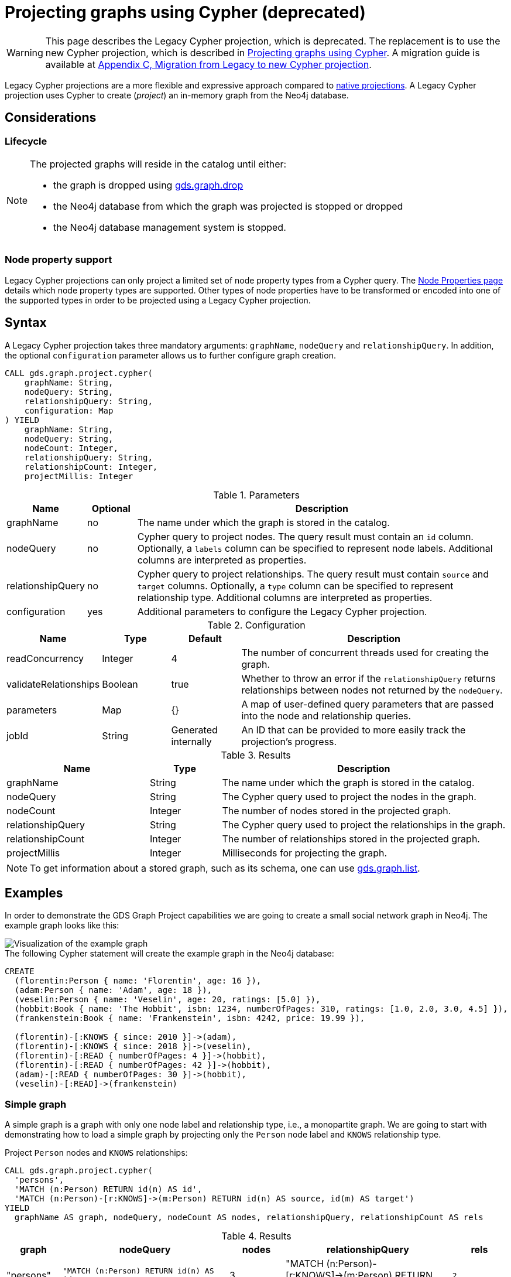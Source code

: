 [[catalog-graph-project-cypher-legacy]]
= Projecting graphs using Cypher (deprecated)
:description: This section details projecting GDS graphs using legacy `Cypher` projections.
:page-aliases: managments-ops/projections/graph-project-cypher.adoc

[WARNING]
--
This page describes the Legacy Cypher projection, which is deprecated.
The replacement is to use the new Cypher projection, which is described in xref:management-ops/projections/graph-project-cypher-projection.adoc[Projecting graphs using Cypher].
A migration guide is available at xref:migration-lcp-to-cpv2/index.adoc[Appendix C, Migration from Legacy to new Cypher projection].
--

Legacy Cypher projections are a more flexible and expressive approach compared to xref:management-ops/graph-creation/graph-project.adoc[native projections].
A Legacy Cypher projection uses Cypher to create (_project_) an in-memory graph from the Neo4j database.


== Considerations

=== Lifecycle

[NOTE]
--
The projected graphs will reside in the catalog until either:

- the graph is dropped using xref:graph-drop.adoc[gds.graph.drop]
- the Neo4j database from which the graph was projected is stopped or dropped
- the Neo4j database management system is stopped.
--


=== Node property support

Legacy Cypher projections can only project a limited set of node property types from a Cypher query.
The xref:management-ops/node-properties.adoc#node-properties-supported[Node Properties page] details which node property types are supported.
Other types of node properties have to be transformed or encoded into one of the supported types in order to be projected using a Legacy Cypher projection.


[[graph-project-cypher-legacy-syntax]]
== Syntax

A Legacy Cypher projection takes three mandatory arguments: `graphName`, `nodeQuery` and `relationshipQuery`.
In addition, the optional `configuration` parameter allows us to further configure graph creation.

[.graph-project-cypher-legacy-syntax]
--
[source, cypher, role=noplay]
----
CALL gds.graph.project.cypher(
    graphName: String,
    nodeQuery: String,
    relationshipQuery: String,
    configuration: Map
) YIELD
    graphName: String,
    nodeQuery: String,
    nodeCount: Integer,
    relationshipQuery: String,
    relationshipCount: Integer,
    projectMillis: Integer
----

.Parameters
[opts="header",cols="1,1,8"]
|===
| Name              | Optional | Description
| graphName         | no       | The name under which the graph is stored in the catalog.
| nodeQuery         | no       | Cypher query to project nodes. The query result must contain an `id` column. Optionally, a `labels` column can be specified to represent node labels. Additional columns are interpreted as properties.
| relationshipQuery | no       | Cypher query to project relationships. The query result must contain `source` and `target` columns. Optionally, a `type` column can be specified to represent relationship type. Additional columns are interpreted as properties.
| configuration     | yes      | Additional parameters to configure the Legacy Cypher projection.
|===

.Configuration
[opts="header",cols="1,1,1,4"]
|===
| Name                   | Type    | Default              | Description
| readConcurrency        | Integer | 4                    | The number of concurrent threads used for creating the graph.
| validateRelationships  | Boolean | true                 | Whether to throw an error if the `relationshipQuery` returns relationships between nodes not returned by the `nodeQuery`.
| parameters             | Map     | {}                   | A map of user-defined query parameters that are passed into the node and relationship queries.
| jobId                  | String  | Generated internally | An ID that can be provided to more easily track the projection's progress.
|===

.Results
[opts="header",cols="2,1,4"]
|===
| Name                   | Type     | Description
| graphName              | String   | The name under which the graph is stored in the catalog.
| nodeQuery              | String   | The Cypher query used to project the nodes in the graph.
| nodeCount              | Integer  | The number of nodes stored in the projected graph.
| relationshipQuery      | String   | The Cypher query used to project the relationships in the graph.
| relationshipCount      | Integer  | The number of relationships stored in the projected graph.
| projectMillis          | Integer  | Milliseconds for projecting the graph.
|===
--

NOTE: To get information about a stored graph, such as its schema, one can use xref:graph-list.adoc[gds.graph.list].


[[graph-project-examples]]
== Examples

In order to demonstrate the GDS Graph Project capabilities we are going to create a small social network graph in Neo4j.
The example graph looks like this:

image::example-graphs/graph-project-example.svg[Visualization of the example graph,align="center"]

.The following Cypher statement will create the example graph in the Neo4j database:
[source, cypher, role=noplay setup-query]
----
CREATE
  (florentin:Person { name: 'Florentin', age: 16 }),
  (adam:Person { name: 'Adam', age: 18 }),
  (veselin:Person { name: 'Veselin', age: 20, ratings: [5.0] }),
  (hobbit:Book { name: 'The Hobbit', isbn: 1234, numberOfPages: 310, ratings: [1.0, 2.0, 3.0, 4.5] }),
  (frankenstein:Book { name: 'Frankenstein', isbn: 4242, price: 19.99 }),

  (florentin)-[:KNOWS { since: 2010 }]->(adam),
  (florentin)-[:KNOWS { since: 2018 }]->(veselin),
  (florentin)-[:READ { numberOfPages: 4 }]->(hobbit),
  (florentin)-[:READ { numberOfPages: 42 }]->(hobbit),
  (adam)-[:READ { numberOfPages: 30 }]->(hobbit),
  (veselin)-[:READ]->(frankenstein)
----


[[graph-project-example-single-label-type]]
=== Simple graph

A simple graph is a graph with only one node label and relationship type, i.e., a monopartite graph.
We are going to start with demonstrating how to load a simple graph by projecting only the `Person` node label and `KNOWS` relationship type.

[role=query-example]
--
.Project `Person` nodes and `KNOWS` relationships:
[source, cypher, role=noplay]
----
CALL gds.graph.project.cypher(
  'persons',
  'MATCH (n:Person) RETURN id(n) AS id',
  'MATCH (n:Person)-[r:KNOWS]->(m:Person) RETURN id(n) AS source, id(m) AS target')
YIELD
  graphName AS graph, nodeQuery, nodeCount AS nodes, relationshipQuery, relationshipCount AS rels
----

.Results
[opts="header", cols="1,3m,1,3m,1m"]
|===
| graph     | nodeQuery                             | nodes  | relationshipQuery                                                                | rels
| "persons" | "MATCH (n:Person) RETURN id(n) AS id" | 3     a| "MATCH (n:Person)-[r:KNOWS]->(m:Person) RETURN id(n) AS source, id(m) AS target" | 2
|===
--


=== Multi-graph

A multi-graph is a graph with multiple node labels and relationship types.

To retain the label and type information when we load multiple node labels and relationship types, we can add a `labels` column to the node query and a `type` column to the relationship query.

[role=query-example]
--
.Project `Person` and `Book` nodes and `KNOWS` and `READ` relationships:
[source, cypher, role=noplay]
----
CALL gds.graph.project.cypher(
  'personsAndBooks',
  'MATCH (n) WHERE n:Person OR n:Book RETURN id(n) AS id, labels(n) AS labels',
  'MATCH (n)-[r:KNOWS|READ]->(m) RETURN id(n) AS source, id(m) AS target, type(r) AS type')
YIELD
  graphName AS graph, nodeQuery, nodeCount AS nodes, relationshipCount AS rels
----

.Results
[opts="header", cols="1,3m,1m,1m"]
|===
| graph             | nodeQuery                                           | nodes  | rels
| "personsAndBooks" | "MATCH (n) WHERE n:Person OR n:Book RETURN id(n) AS id, labels(n) AS labels" | 5      | 6
|===
--


=== Relationship orientation

The native projection supports specifying an orientation per relationship type.
The Legacy Cypher projection treats every relationship returned by the relationship query as if it were in `NATURAL` orientation and creates a directed relationship from the first provided id (source) to the second (target).
Projecting in `REVERSE` orientation can be achieved by switching the order of ids in the RETURN clause such as `MATCH (n)-[r:KNOWS]->(m) RETURN id(m) AS source, id(n) AS target, type(r) AS type`.

It not possible to project graphs in `UNDIRECTED` orientation when Legacy Cypher projections are used.

[NOTE]
--
Some algorithms require that the graph was loaded with `UNDIRECTED` orientation.
These algorithms can not be used with a graph projected by a Legacy Cypher projection.
--


[[node-properties-example]]
=== Node properties

To load node properties, we add a column to the result of the node query for each property.
Thereby, we use the Cypher function https://neo4j.com/docs/cypher-manual/current/functions/scalar/#functions-coalesce[_coalesce()_] function to specify the default value, if the node does not have the property.

[role=query-example, group=cypher-node-properties]
--
.Project `Person` and `Book` nodes and `KNOWS` and `READ` relationships:
[source, cypher, role=noplay]
----
CALL gds.graph.project.cypher(
  'graphWithProperties',
  'MATCH (n)
   WHERE n:Book OR n:Person
   RETURN
    id(n) AS id,
    labels(n) AS labels,
    coalesce(n.age, 18) AS age,
    coalesce(n.price, 5.0) AS price,
    n.ratings AS ratings',
  'MATCH (n)-[r:KNOWS|READ]->(m) RETURN id(n) AS source, id(m) AS target, type(r) AS type'
)
YIELD
  graphName, nodeCount AS nodes, relationshipCount AS rels
RETURN graphName, nodes, rels
----

.Results
[opts="header", cols="1,1,1"]
|===
| graphName             | nodes  | rels
| "graphWithProperties" | 5      | 6
|===
--

The projected `graphWithProperties` graph contains five nodes and six relationships.
In a Legacy Cypher projection every node from the `nodeQuery` gets the same node properties, which means you can't have label-specific properties.
For instance in the example above the `Person` nodes will also get `ratings` and `price` properties, while `Book` nodes get the `age` property.

Further, the `price` property has a default value of `5.0`.
Not every book has a price specified in the example graph.
In the following we check if the price was correctly projected:

[role=query-example, group=cypher-node-properties]
--
.Verify the ratings property of Adam in the projected graph:
[source, cypher, role=noplay]
----
MATCH (n:Book)
RETURN n.name AS name, gds.util.nodeProperty('graphWithProperties', id(n), 'price') AS price
ORDER BY price
----

.Results
[opts="header", cols="1,1"]
|===
| name          | price
| "The Hobbit"  | 5.0
| "Frankenstein"| 19.99
|===
--

We can see, that the price was projected with the Hobbit having the default price of 5.0.


[[cypher-relationship-properties]]
=== Relationship properties

Analogous to node properties, we can project relationship properties using the `relationshipQuery`.

[role=query-example, group=cypher-rel-properties]
--
.Project `Person` and `Book` nodes and `READ` relationships with `numberOfPages` property:
[source, cypher, role=noplay]
----
CALL gds.graph.project.cypher(
  'readWithProperties',
  'MATCH (n) RETURN id(n) AS id, labels(n) AS labels',
  'MATCH (n)-[r:READ]->(m)
    RETURN id(n) AS source, id(m) AS target, type(r) AS type, r.numberOfPages AS numberOfPages'
)
YIELD
  graphName AS graph, nodeCount AS nodes, relationshipCount AS rels
----

.Results
[opts="header", cols="1,1,1"]
|===
| graph                | nodes  | rels
| "readWithProperties" | 5      | 4
|===
--

Next, we will verify that the relationship property `numberOfPages` was correctly loaded.

[role=query-example, group=cypher-rel-properties]
--
.Stream the relationship property `numberOfPages` from the projected graph:
[source, cypher, role=noplay]
----
CALL gds.graph.relationshipProperty.stream('readWithProperties', 'numberOfPages')
YIELD sourceNodeId, targetNodeId, propertyValue AS numberOfPages
RETURN
  gds.util.asNode(sourceNodeId).name AS person,
  gds.util.asNode(targetNodeId).name AS book,
  numberOfPages
ORDER BY person ASC, numberOfPages DESC
----

.Results
[opts="header", cols="1,1,1"]
|===
| person      | book                 | numberOfPages
| "Adam"      |  "The Hobbit"        | 30.0
| "Florentin" |  "The Hobbit"        | 42.0
| "Florentin" |  "The Hobbit"        | 4.0
| "Veselin"   |  "Frankenstein"      | NaN
|===
--

We can see, that the `numberOfPages` are loaded. The default property value is `Double.Nan` and can be changed as in the previous example xref:management-ops/projections/graph-project-cypher-projection.adoc#node-properties-example[Node properties] by using the Cypher function https://neo4j.com/docs/cypher-manual/current/functions/scalar/#functions-coalesce[_coalesce()_].


=== Parallel relationships

The Property Graph Model in Neo4j supports parallel relationships, i.e., multiple relationships between two nodes.
By default, GDS preserves the parallel relationships.
For some algorithms, we want the projected graph to contain at most one relationship between two nodes.

The simplest way to achieve relationship deduplication is to use the `DISTINCT` operator in the relationship query.
Alternatively, we can aggregate the parallel relationship by using the https://neo4j.com/docs/cypher-manual/current/functions/aggregating/#functions-count[_count()_] function and store the count as a relationship property.

[role=query-example, group=cypher-count-aggregate]
--
.Project `Person` and `Book` nodes and `COUNT` aggregated `READ` relationships:
[source, cypher, role=noplay]
----
CALL gds.graph.project.cypher(
  'readCount',
  'MATCH (n) RETURN id(n) AS id, labels(n) AS labels',
  'MATCH (n)-[r:READ]->(m)
    RETURN id(n) AS source, id(m) AS target, type(r) AS type, count(r) AS numberOfReads'
)
YIELD
  graphName AS graph, nodeCount AS nodes, relationshipCount AS rels
----

.Results
[opts="header", cols="1,1,1"]
|===
| graph       | nodes  | rels
| "readCount" | 5      | 3
|===
--

Next, we will verify that the `READ` relationships were correctly aggregated.

[role=query-example, group=cypher-count-aggregate]
--
.Stream the relationship property `numberOfReads` of the projected graph:
[source, cypher, role=noplay]
----
CALL gds.graph.relationshipProperty.stream('readCount', 'numberOfReads')
YIELD sourceNodeId, targetNodeId, propertyValue AS numberOfReads
RETURN
  gds.util.asNode(sourceNodeId).name AS person,
  gds.util.asNode(targetNodeId).name AS book,
  numberOfReads
ORDER BY numberOfReads DESC, person
----

.Results
[opts="header", cols="1,1,1"]
|===
| person      | book                 | numberOfReads
| "Florentin" |  "The Hobbit"        | 2.0
| "Adam"      |  "The Hobbit"        | 1.0
| "Veselin"   |  "Frankenstein"      | 1.0
|===
--

We can see, that the two READ relationships between Florentin and the Hobbit result in `2` numberOfReads.


=== Parallel relationships with properties

For graphs with relationship properties we can also use other aggregations documented in the https://neo4j.com/docs/cypher-manual/current/functions/aggregating/[Cypher Manual].

[role=query-example, group=cypher-sum-aggregate]
--
.Project `Person` and `Book` nodes and aggregated `READ` relationships by summing the `numberOfPages`:
[source, cypher, role=noplay]
----
CALL gds.graph.project.cypher(
  'readSums',
  'MATCH (n) RETURN id(n) AS id, labels(n) AS labels',
  'MATCH (n)-[r:READ]->(m)
    RETURN id(n) AS source, id(m) AS target, type(r) AS type, sum(r.numberOfPages) AS numberOfPages'
)
YIELD
  graphName AS graph, nodeCount AS nodes, relationshipCount AS rels
----

.Results
[opts="header", cols="1,1,1"]
|===
| graph      | nodes  | rels
| "readSums" | 5      | 3
|===
--

Next, we will verify that the relationship property `numberOfPages` were correctly aggregated.

[role=query-example, group=cypher-sum-aggregate]
--
.Stream the relationship property `numberOfPages` of the projected graph:
[source, cypher, role=noplay]
----
CALL gds.graph.relationshipProperty.stream('readSums', 'numberOfPages')
YIELD sourceNodeId, targetNodeId, propertyValue AS numberOfPages
RETURN
  gds.util.asNode(sourceNodeId).name AS person,
  gds.util.asNode(targetNodeId).name AS book,
  numberOfPages
ORDER BY numberOfPages DESC, person
----

.Results
[opts="header", cols="1,1,1"]
|===
| person      | book                 | numberOfPages
| "Florentin" |  "The Hobbit"        | 46.0
| "Adam"      |  "The Hobbit"        | 30.0
| "Veselin"   |  "Frankenstein"      | 0.0
|===
--

We can see, that the two `READ` relationships between Florentin and the Hobbit sum up to `46` numberOfPages.


=== Projecting filtered Neo4j graphs

Cypher-projections allow us to specify the graph to project in a more fine-grained way.
The following examples will demonstrate how we to filter out `READ` relationship if they do not have a `numberOfPages` property.

[role=query-example, group=cypher-rel-filtering-properties]
--
.Project `Person` and `Book` nodes and `READ` relationships where `numberOfPages` is present:
[source, cypher, role=noplay]
----
CALL gds.graph.project.cypher(
  'existingNumberOfPages',
  'MATCH (n) RETURN id(n) AS id, labels(n) AS labels',
  'MATCH (n)-[r:READ]->(m)
    WHERE r.numberOfPages IS NOT NULL
    RETURN id(n) AS source, id(m) AS target, type(r) AS type, r.numberOfPages AS numberOfPages'
)
YIELD
  graphName AS graph, nodeCount AS nodes, relationshipCount AS rels
----

.Results
[opts="header", cols="1,1,1"]
|===
| graph                   | nodes  | rels
| "existingNumberOfPages" | 5      | 3
|===
--

Next, we will verify that the relationship property `numberOfPages` was correctly loaded.

[role=query-example, group=cypher-rel-filtering-properties]
--
.Stream the relationship property `numberOfPages` from the projected graph:
[source, cypher, role=noplay]
----
CALL gds.graph.relationshipProperty.stream('existingNumberOfPages', 'numberOfPages')
YIELD sourceNodeId, targetNodeId, propertyValue AS numberOfPages
RETURN
  gds.util.asNode(sourceNodeId).name AS person,
  gds.util.asNode(targetNodeId).name AS book,
  numberOfPages
ORDER BY person ASC, numberOfPages DESC
----

.Results
[opts="header", cols="1,1,1"]
|===
| person      | book                 | numberOfPages
| "Adam"      |  "The Hobbit"        | 30.0
| "Florentin" |  "The Hobbit"        | 42.0
| "Florentin" |  "The Hobbit"        | 4.0
|===
--

If we compare the results to the ones from xref:management-ops/projections/graph-project-cypher-legacy.adoc#cypher-relationship-properties[Relationship properties], we can see that using `IS NOT NULL` is filtering out the relationship from Veselin to the book Frankenstein.
This functionality is only expressible with xref:management-ops/projections/graph-project.adoc[native projections] by projecting a xref:management-ops/projections/graph-project-subgraph.adoc[subgraph].

[[cypher-projection-parameters]]
=== Using query parameters

Similar to https://neo4j.com/docs/cypher-manual/current/syntax/parameters/[Cypher], it is also possible to set query parameters.
In the following example we supply a list of strings to limit the cities we want to project.

.Project `Person` and `Book` nodes and `READ` relationships where `numberOfPages` is greater than 9:
[role=query-example]
--
[source, cypher, role=noplay]
----
CALL gds.graph.project.cypher(
  'existingNumberOfPages',
  'MATCH (n) RETURN id(n) AS id, labels(n) AS labels',
  'MATCH (n)-[r:READ]->(m)
    WHERE r.numberOfPages > $minNumberOfPages
    RETURN id(n) AS source, id(m) AS target, type(r) AS type, r.numberOfPages AS numberOfPages',
  { parameters: { minNumberOfPages: 9} }
)
YIELD
  graphName AS graph, nodeCount AS nodes, relationshipCount AS rels

----

.Results
[opts="header", cols="1,1,1"]
|===
| graph                   | nodes  | rels
| "existingNumberOfPages" | 5      | 2
|===
--

=== Further usage of parameters

The parameters can also be used to directly pass in a list of nodes or a list of relationships.
For example, pre-computing the list of nodes can be useful if the node filter is expensive.

.Project `Person` nodes younger than 17 and their name not beginning with _V_, and `KNOWS` relationships:
[role=query-example]
--
[source, cypher, role=noplay]
----
CALL gds.graph.project.cypher(
  'personSubset',
  'MATCH (n)
    WHERE n.age < 20 AND NOT n.name STARTS WITH "V"
    RETURN id(n) AS id, labels(n) AS labels',
  'MATCH (n)-[r:KNOWS]->(m)
    WHERE (n.age < 20 AND NOT n.name STARTS WITH "V") AND
          (m.age < 20 AND NOT m.name STARTS WITH "V")
    RETURN id(n) AS source, id(m) AS target, type(r) AS type, r.numberOfPages AS numberOfPages'
)
YIELD
  graphName, nodeCount AS nodes, relationshipCount AS rels
----

.Results
[opts="header", cols="1,1,1"]
|===
| graphName      | nodes  | rels
| "personSubset" | 2      | 1
|===
--

By passing the relevant Persons as a parameter, the above query can be transformed into the following:

.Project `Person` nodes younger than 20 and their name not beginning with _V_, and `KNOWS` relationships by using parameters:
[role=query-example]
--
[source, cypher, role=noplay]
----
MATCH (n)
WHERE n.age < 20 AND NOT n.name STARTS WITH "V"
WITH collect(n) AS olderPersons
CALL gds.graph.project.cypher(
  'personSubsetViaParameters',
  'UNWIND $nodes AS n RETURN id(n) AS id, labels(n) AS labels',
  'MATCH (n)-[r:KNOWS]->(m)
    WHERE (n IN $nodes) AND (m IN $nodes)
    RETURN id(n) AS source, id(m) AS target, type(r) AS type, r.numberOfPages AS numberOfPages',
  { parameters: { nodes: olderPersons} }
)
 YIELD
  graphName, nodeCount AS nodes, relationshipCount AS rels
 RETURN graphName, nodes, rels
----

.Results
[opts="header", cols="1,1,1"]
|===
| graphName                   | nodes  | rels
| "personSubsetViaParameters" | 2      | 1
|===
--
